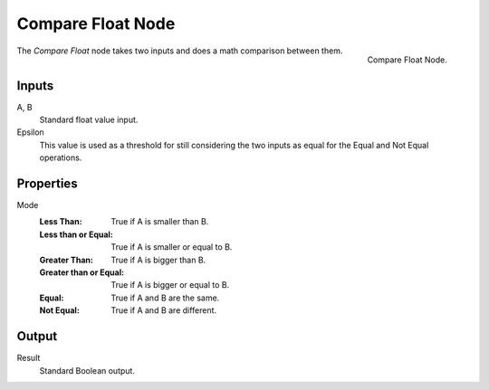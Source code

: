 .. index:: Geometry Nodes; Compare Float
.. _bpy.types.FunctionNodeCompareFloat:

******************
Compare Float Node
******************

.. figure:: /images/modeling_geometry-nodes_utilities_float-compare_node.png
   :align: right

   Compare Float Node.

The *Compare Float* node takes two inputs and does a math comparison between them.


Inputs
======

A, B
   Standard float value input.
Epsilon
   This value is used as a threshold for still considering the two inputs as equal
   for the Equal and Not Equal operations.


Properties
==========

Mode
   :Less Than: True if A is smaller than B.
   :Less than or Equal: True if A is smaller or equal to B.
   :Greater Than: True if A is bigger than B.
   :Greater than or Equal: True if A is bigger or equal to B.
   :Equal: True if A and B are the same.
   :Not Equal: True if A and B are different.


Output
======

Result
   Standard Boolean output.

